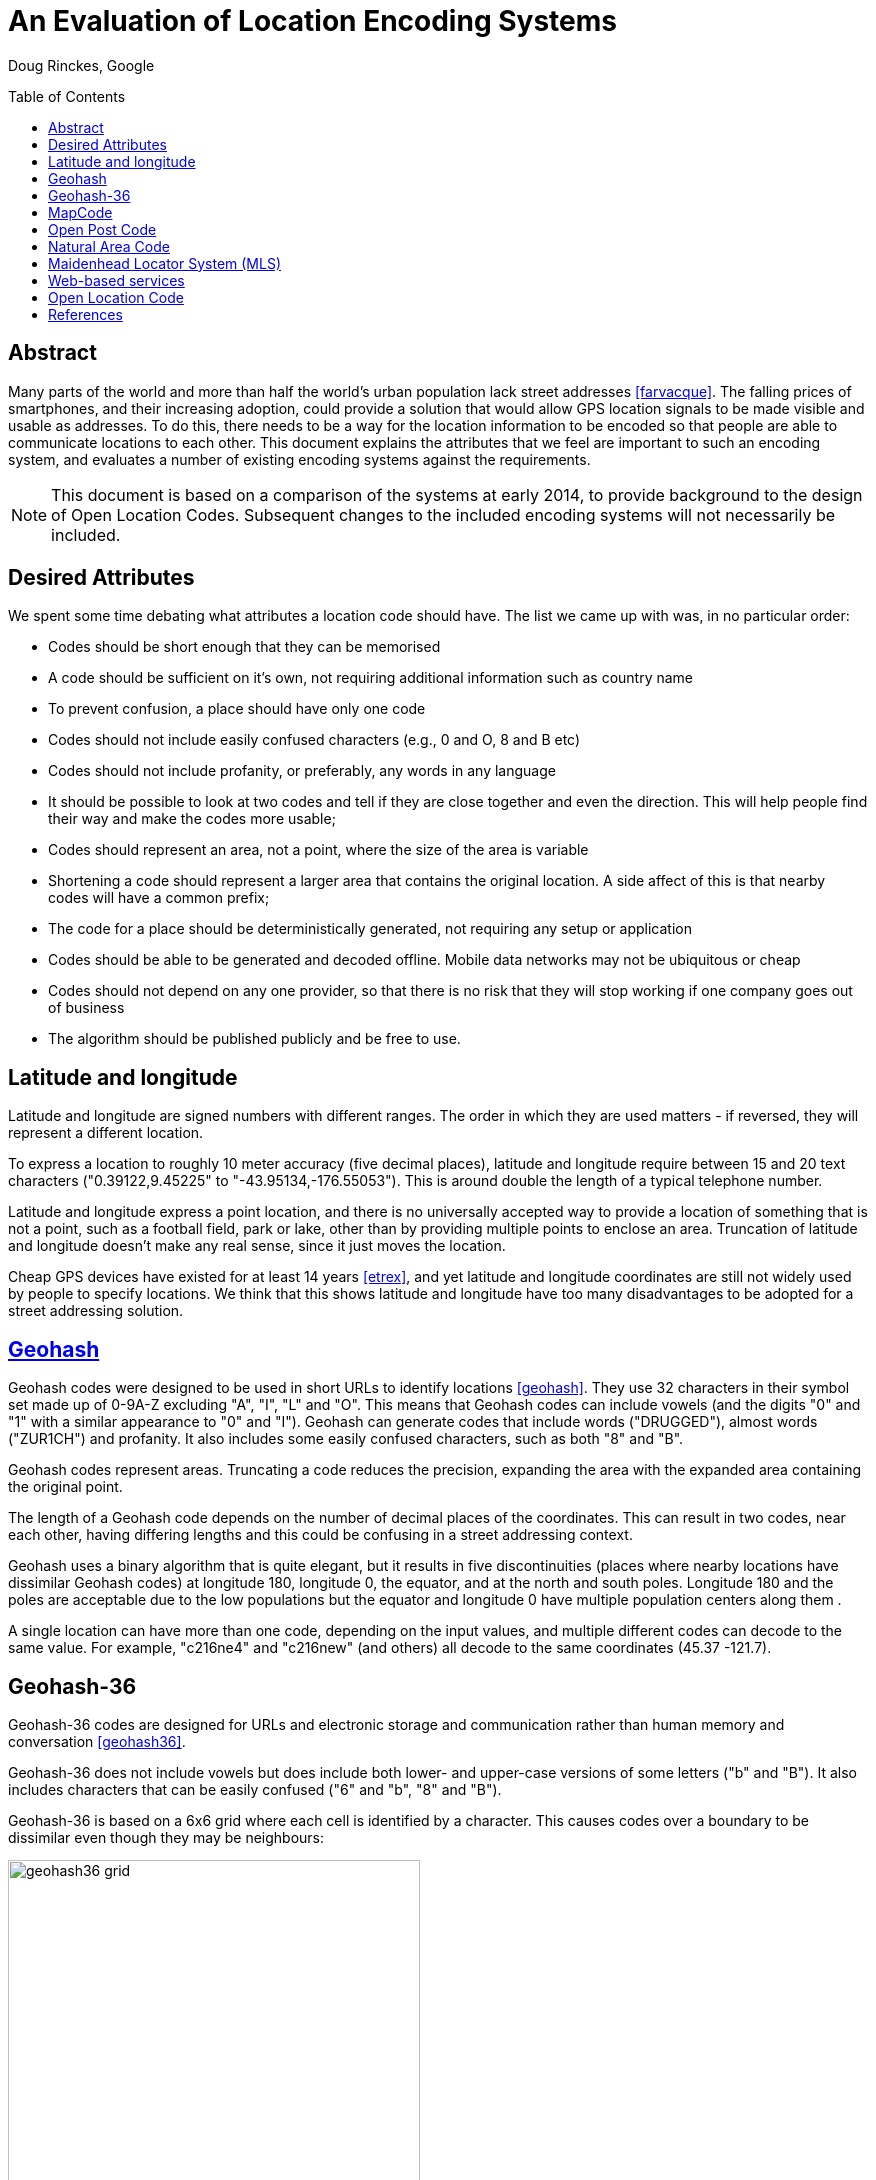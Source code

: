 An Evaluation of Location Encoding Systems
==========================================
:toc:
:toc-placement: preamble
:icons:

Doug Rinckes, Google

== Abstract

Many parts of the world and more than half the world's urban population
lack street addresses <<farvacque>>. The falling prices of smartphones, and
their increasing adoption, could provide a solution that would allow GPS
location signals to be made visible and usable as addresses. To do this,
there needs to be a way for the location information to be encoded so that
people are able to communicate locations to each other. This document
explains the attributes that we feel are important to such an encoding
system, and evaluates a number of existing encoding systems against the
requirements.

NOTE: This document is based on a comparison of the systems at early 2014,
to provide background to the design of Open Location Codes. Subsequent changes
to the included encoding systems will not necessarily be included.

== Desired Attributes

We spent some time debating what attributes a location code should have. The
list we came up with was, in no particular order:

 * Codes should be short enough that they can be memorised
 * A code should be sufficient on it's own, not requiring additional
 information such as country name
 * To prevent confusion, a place should have only one code
 * Codes should not include easily confused characters (e.g., 0 and O, 8 and
 B etc)
 * Codes should not include profanity, or preferably, any words in any language
 * It should be possible to look at two codes and tell if they are close
 together and even the direction. This will help people find their way and
 make the codes more usable;
 * Codes should represent an area, not a point, where the size of the area
 is variable
 * Shortening a code should represent a larger area that contains the
 original location. A side affect of this is that nearby codes will have a
 common prefix;
 * The code for a place should be deterministically generated, not requiring
 any setup or application
 * Codes should be able to be generated and decoded offline. Mobile data
 networks may not be ubiquitous or cheap
 * Codes should not depend on any one provider, so that there is no risk
 that they will stop working if one company goes out of business
 * The algorithm should be published publicly and be free to use.

== Latitude and longitude

Latitude and longitude are signed numbers with different ranges. The order
in which they are used matters - if reversed, they will represent a
different location.

To express a location to roughly 10 meter accuracy (five decimal places),
latitude and longitude require between 15 and 20 text characters
("0.39122,9.45225" to "-43.95134,-176.55053"). This is around double the
length of a typical telephone number.

Latitude and longitude express a point location, and there is no universally
accepted way to provide a location of something that is not a point, such as
a football field, park or lake, other than by providing multiple points to
enclose an area. Truncation of latitude and longitude doesn't make any real
sense, since it just moves the location.

Cheap GPS devices have existed for at least 14 years <<etrex>>, and yet latitude
and longitude coordinates are still not widely used by people to specify
locations. We think that this shows latitude and longitude have too many
disadvantages to be adopted for a street addressing solution.

== link:http://geohash.org[Geohash]

Geohash codes were designed to be used in short URLs to identify locations
<<geohash>>. They use 32 characters in their symbol set made up of 0-9A-Z excluding
"A", "I", "L" and "O". This means that Geohash codes can include vowels (and
the digits "0" and "1" with a similar appearance to "0" and "I"). Geohash
can generate codes that include words ("DRUGGED"), almost words ("ZUR1CH")
and profanity. It also includes some easily confused characters, such as
both "8" and "B".

Geohash codes represent areas. Truncating a code reduces the precision, expanding
the area with the expanded area containing the original point.

The length of a Geohash code depends on the number of decimal places of the
coordinates. This can result in two codes, near each other, having differing
lengths and this could be confusing in a street addressing context.

Geohash uses a binary algorithm that is quite elegant, but it results in
five discontinuities (places where nearby locations have dissimilar Geohash
codes) at longitude 180, longitude 0, the equator, and at the north and
south poles. Longitude 180 and the poles are acceptable due to the low
populations but the equator and longitude 0 have multiple population centers
along them .

A single location can have more than one code, depending on the input
values, and multiple different codes can decode to the same value. For
example, "c216ne4" and "c216new" (and others) all decode to the
same coordinates (45.37 -121.7).

== Geohash-36

Geohash-36 codes are designed for URLs and electronic storage and
communication rather than human memory and conversation <<geohash36>>.

Geohash-36 does not include vowels but does include both lower- and
upper-case versions of some letters ("b" and "B"). It also includes
characters that can be easily confused ("6" and "b", "8" and "B").

Geohash-36 is based on a 6x6 grid where each cell is identified by a
character. This causes codes over a boundary to be dissimilar even though
they may be neighbours:

.9x, g2, g7 and G2 code locations compared
image::images/geohash36_grid.png[width=412,height=407,align="center"]

With just two levels, we can see that the cell "g2" (red, upper left of the
cell marked g) is next to the cell 9X, but further from g7 (which is next to
G2). Using real Geohash-36 codes, "bdg345476Q" is next to "bdbtTVTXWB" but
several kilometers from "bdg3Hhg4Xd".

Geohash-36 codes may be one character shorter than full Open Location Codes
for similar accuracies.

The Geohash-36 definition includes an optional altitude specification, and
an optional checksum, neither of which are provided by Open Location Code.

== link:http://mapcode.com[MapCode]

MapCodes can be defined globally or within a containing territory
<<mapcode>>. The global codes are a similar length to Open Location Codes,
but codes defined within a territory are shorter than full Open Location
Codes, and a similar length to short Open Location Codes.

To decode the identifiers, a data file needs to be maintained and
distributed. The identifiers are mostly ISO-3166 codes for the territory
names which can lead to issues in disputed areas. Not all territory names
are unique and the recommendation is to use a country-state (e.g., "US-AL")
identifier in these cases.

MapCode codes represent points and cannot be truncated (although the
territory identifier may be omitted within the territory). This can get
codes as short as four characters, something Open Location Code can do but
only within very small areas.

A single location can have multiple different codes. For example, Schiphol
Airport in Amsterdam has the code (without a territory identifier)
"VHWK5.G7YB", and codes (with territory identifiers) "NLD 8G.262", "NLD
DCC.J5H", and "NLD N3V5.4PZ".

MapCode supports a variety of different character sets, e.g., Hindi,
Cyrillic, Greek. This increases usability in non-latin countries but causes
challenges distinguishing visually similar codes such as "HH.HH" from the
cyrillic "НН.НН". Open Location Code currently only supports a Latin
character set.

== link:http://openpostcode.org[Open Post Code]

Open Post Codes can be defined globally or within a containing country
<<openpostcode>>. The global codes are a similar length to Open Location
Codes, but codes defined within a country are shorter than full Open
Location Codes, and a similar length to short Open Location Codes.

Four countries are defined: Ireland, Hong Kong, Yemen and India.

Every location on the planet has a global code. Locations within the
countries where Open Post Code has been defined also have a local code.
These codes are completely dissimilar. For example, the global code
"942G85NLMX" is the same place as the Ireland code "JKQQQXPG". If a global
code is mistakenly entered as a country code, it will be valid but decode to
a different location, and vice versa. The area and aspect ratio of a global
code is not the same as the local code for the same coordinates, or a local
code in another country, since it is a result of the aspect ratio used to
enclose the country.

Open Post Codes decode to an area, and when truncated, expand the area. Open
Post Codes can be truncated a single character at a time.

Open Post Codes use a 5x5 grid, meaning that two different codes may be
closer together than two highly similar codes:

.8x, H2, H7 and J2 code locations compared
image::images/geohash36_grid.png[width=404,height=399,align="center"]

With just two levels , we can see that the cell "H2" (red, upper left of the
cell marked "H") is next to the cell "8X", but comparatively far from "H7"
(which is next to "J2").

Using Open Post Codes for Ireland, "KFLLLRFT" is the house next to
"JKQQQXPG", but the more similar code "KFPLPX24" is a couple of kilometers
away.

Open Post Codes have an optional checksum that can be used to distinguish
the country a code was generated for.

== link:http://nacgeo.com[Natural Area Code]

Natural Area Code is a proprietary system that requires licenses to use
<<naclicense>>. The codes are made up of up to three parts, the first
provides the latitude, the second the longitude and an optional third part
the altitude as the arctangent of the altitude relative to the Earth's
radius in a suffix to a code <<nac>>.

Natural Area Codes do not support truncating. Although shorter codes
represent larger areas, they do not necessarily share a prefix with the
codes inside them. For example, "J3 RQ" covers the city of Berlin, Germany,
and contains the code "J39NL RQLLB".

The whitespace in the code is significant and removing it results in an
invalid code (since it cannot be split into latitude and longitude). The
codes do not include vowels, but do include "0" and "1" as well as
characters that are easily confused ("8" and "B").

Natural Area Codes have a discontinuity at longitude 180 and at the poles.

== Maidenhead Locator System (MLS)

Maidenhead Locator System codes explicitly represent areas, and can be
truncated in a similar way to Open Location Codes. The accuracy and length
of the codes is similar, but Maidenhead Locator System codes include vowels
and so the generated codes include words <<mls>>.

Maidenhead Locator System codes are based on an interleaving of latitude and
longitude, and so are truncatable, and nearby locations have similar codes.
It is only formally defined to a length of 8 characters.

== Web-based services

There are a variety of web-based services that have recently been created,
such as link:http://www.mydoorhandle.com[MyDoorHandle],
link:http://www.what3words.com[What3Words] and link:http://www.zip.pr[Zippr].

These sites provide a code that when entered on their site or used in a URL
brings up a web page displaying the location. That much is similar to e.g.,
Geohash, but in contrast to Geohash, codes for a place may not exist until
someone applies for them. Codes usually represent a point.

The codes may be pseudo-randomly generated and so nearby places may have
completely different codes. It may be possible for multiple people to apply
for codes for the same location and for different codes to be generated.

What3words codes use three words to represent 3x3 meter squares. Codes have
been assigned for all locations on the earth using a proprietary algorithm.
Single words can be purchased ("OneWord"). In late 2014 an offline SDK was
announced, although this does not support purchased OneWords.

Making a mistake with a code may simply display somewhere else - for
example, on What3Words, "banana rabbit monkey" is a location in Argentina,
"banana monkey rabbit" is in Russia.

Some services charge money either for granting a code, for resolving codes
or for allowing users to select their own short code.

These systems do not work offline and have a single provider. They appear to
be more targeted towards being business directories, hosting additional
information such as contact details, photos etc in addition to the location.

== Open Location Code

We felt that the attributes of the above systems didn't sufficiently meet
our requirements. As a result, we defined a new coding system and termed it
Open Location Code.

Open Location Codes are 10 to 11 characters long. They can also be used in a
short form of four to seven characters, similar to telephone numbers and
postcodes, within approximately 50km of the original location. Within
approximately 2.5km of the original location they can be shortened further,
to just four to five characters.

To aid recognition and memorisation, we include a separator to break the code
into two parts, and to distinguise codes from postal codes.

In their short form, Open Location Codes have from four to seven characters.
These can be used on their own within 50km of the place, or globally by
providing a city or locality within that distance. Full Open Location Codes
require no other information to locate them.

There is only one Open Location Code for a given location and area size.
Different codes can be generated with different areas, but they will share
the leading characters.

The Open Location Code characters exclude easily confused character pairs.
There is a risk that "VV" will be confused for "W" in handwritten messages
but we consider this to be unlikely, since that would change the length of a
code and this should be detected by the user or recipient.

The character set for Open Location Code was selected out of over eight
billion possibilities, using a word list of 10,000 words from 30 languages.
All possible sets were scored on whether they could spell the test words,
and the most promising sets evaluated by hand.

The character set used to form Open Location Codes is not contiguous. This
is a result of removing easily confused characters, vowels and some other
characters. This does make manually comparing codes difficult, as one has to
remember whether there are characters between 9 and C in order to tell if
8FV9 is next to 8FVC. However, we think that this is justified by the
improved usability.

Nearby places have similar Open Location Codes. There are three
discontinuities, at longitude 180 and the north and south poles, where
nearby locations can have very different codes, but due to the low
populations in these areas we feel this is an acceptable limitation.

With some practice, it is possible to estimate the direction and even very
rough distances between two codes. Due to the way the codes are generated,
latitudes are clipped to be greater than or equal to -90 and less than 90
degrees, making representing the exact location of the North Pole impossible
although it can be very closely approximated.

Open Location Codes represent areas, and the size of the area depends on the
code length. The longer the code, the smaller and more accurate the area.

Truncating an Open Location Code increases the area and contains the
original location.

The codes are based on a simple encoding of latitude and longitude. The code
for a place can be looked up by anyone and does not require any setup or
configuration.

Open Location Codes can be encoded and decoded offline.

Open Location Codes do not depend on any infrastructure, and so are not
dependent on any organisation or company for their continued existence or
usage.

We are publishing the algorithm and making open source implementations
available for anyone to use.

[bibliography]
== References

- [[[farvacque]]] Farvacque-Vitkovic C, Godin L, Leroux H, Verdet F, Chavez
R 2005. Street Addressing and the Management of Cities, World Bank, 2005

- [[[etrex]]] "One of the most popular of the Garmin handheld GPS
receivers, the compact eTrex series, was introduced in 2000". In Wikipedia.

- [[[garmin]]] Retrieved October 15 2014 from http://en.wikipedia.org/wiki/Garmin

- [[[geohash]]] In Wikipedia. Retrieved October 15 2014 from http://en.wikipedia.org/wiki/Geohash

- [[[geohash36]]] In Wikipedia. Retrieved October 15 2014 from http://en.wikipedia.org/wiki/Geohash-36

- [[[mapcode]]] http://www.mapcode.com/ Retrieved October 15 2014.

- [[[openpostcode]]] In Wikipedia. Retrieved October 15 2014 from http://en.wikipedia.org/wiki/Postal_addresses_in_the_Republic_of_Ireland

- [[[naclicense]]] Legal and Licensing Retrieved October 15 2014 from http://www.nacgeo.com/nacsite/licensing/

- [[[nac]]] The Natural Area Coding System Retrieved October 15 2014 from http://www.nacgeo.com/nacsite/documents/nac.asp

- [[[mls]]] In Wikipedia. Retrieved October 15 2014 from http://en.wikipedia.org/wiki/Maidenhead_Locator_System
